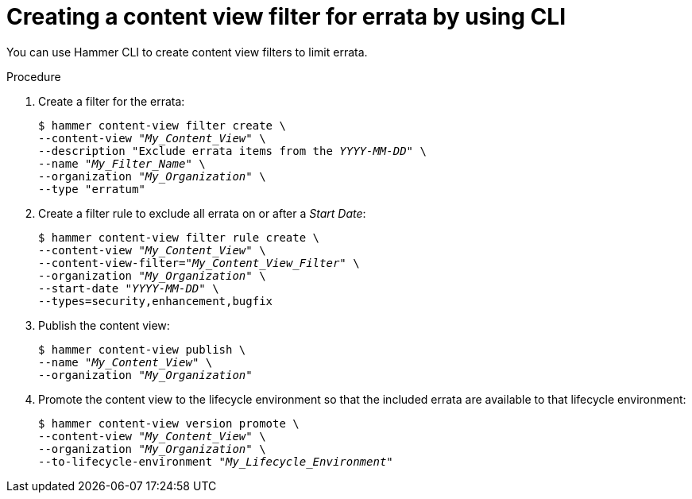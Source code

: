 :_mod-docs-content-type: PROCEDURE

[id="creating-a-content-view-filter-for-errata-by-using-cli"]
= Creating a content view filter for errata by using CLI

[role="_abstract"]
You can use Hammer CLI to create content view filters to limit errata.

.Procedure
. Create a filter for the errata:
+
[options="nowrap" subs="+quotes"]
----
$ hammer content-view filter create \
--content-view "_My_Content_View_" \
--description "Exclude errata items from the _YYYY-MM-DD_" \
--name "_My_Filter_Name_" \
--organization "_My_Organization_" \
--type "erratum"
----
. Create a filter rule to exclude all errata on or after a _Start Date_:
+
[options="nowrap" subs="+quotes"]
----
$ hammer content-view filter rule create \
--content-view "_My_Content_View_" \
--content-view-filter="_My_Content_View_Filter_" \
--organization "_My_Organization_" \
--start-date "_YYYY-MM-DD_" \
--types=security,enhancement,bugfix
----
. Publish the content view:
+
[options="nowrap" subs="+quotes"]
----
$ hammer content-view publish \
--name "_My_Content_View_" \
--organization "_My_Organization_"
----
. Promote the content view to the lifecycle environment so that the included errata are available to that lifecycle environment:
+
[options="nowrap" subs="+quotes"]
----
$ hammer content-view version promote \
--content-view "_My_Content_View_" \
--organization "_My_Organization_" \
--to-lifecycle-environment "_My_Lifecycle_Environment_"
----
